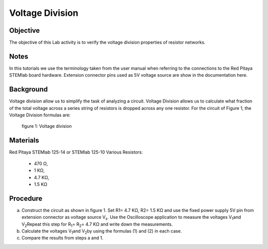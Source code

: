 Voltage Division
################

Objective
_________

The objective of this Lab activity is to verify the voltage division properties of resistor networks.

Notes
_____

In this tutorials we use the terminology taken from the user manual when referring to the connections to the Red Pitaya STEMlab board hardware. Extension connector pins used as 5V voltage source are show in the documentation here.

Background
__________

Voltage division allow us to simplify the task of analyzing a circuit. Voltage Division allows us to calculate what fraction of the total voltage across a series string of resistors is dropped across any one resistor. For the circuit of Figure 1, the Voltage Division formulas are:

.. image:: img/vd1.png

.. image:: img/vd2.png

.. figure:: img/Activity_3_Figure_1.png

   
  figure 1: Voltage division

Materials
_________

Red Pitaya STEMlab 125-14 or STEMlab 125-10 
Various Resistors: 

 - 470 Ω, 
 - 1 KΩ, 
 - 4.7 KΩ,
 - 1.5 KΩ


Procedure
_________

a) Construct the circuit as shown in figure 1. Set R1= 4.7 KΩ, R2= 1.5 KΩ and use the fixed power supply 5V pin from extension connector as voltage source V\ :sub:`s`\. Use the Oscilloscope application to measure the voltages V\ :sub:`1`\ and V\ :sub:`2`\ Repeat this step for R\ :sub:`1`\ = R\ :sub:`2`\ = 4.7 KΩ and write down the measurements.

b) Calculate the voltages V\ :sub:`1`\ and V\ :sub:`2`\ by using the formulas (1) and (2) in each case.

c) Compare the results from steps a and 1.


